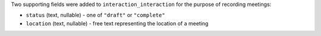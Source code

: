 Two supporting fields were added to ``interaction_interaction`` for the 
purpose of recording meetings:

* ``status`` (text, nullable) - one of ``"draft"`` or ``"complete"``
* ``location`` (text, nullable) - free text representing the location of a meeting
